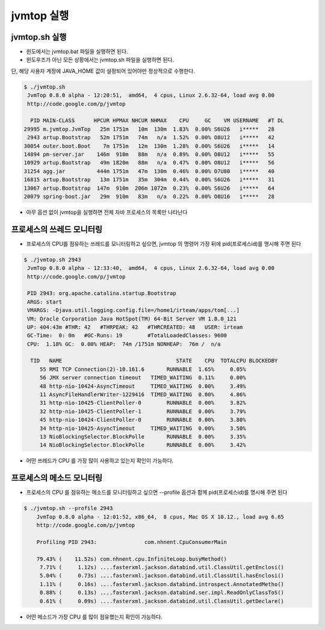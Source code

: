 ************
jvmtop 실행
************


jvmtop.sh 실행
==================

* 윈도에서는 jvmtop.bat 파일을 실행하면 된다.
* 윈도우즈가 아닌 모든 상황에서는 jvmtop.sh 파일을 실행하면 된다.

단, 해당 사용자 계정에 JAVA_HOME 값이 설정되어 있어야만 정상적으로 수행한다.

.. code-block:: console

    $ ./jvmtop.sh
     JvmTop 0.8.0 alpha - 12:20:51,  amd64,  4 cpus, Linux 2.6.32-64, load avg 0.00
     http://code.google.com/p/jvmtop
    
      PID MAIN-CLASS      HPCUR HPMAX NHCUR NHMAX    CPU     GC    VM USERNAME   #T DL
    29995 m.jvmtop.JvmTop   25m 1751m   10m  130m  1.83%  0.00% S6U26   i*****   28
     2943 artup.Bootstrap   52m 1751m   74m   n/a  1.52%  0.00% O8U12   i*****   42
    30054 outer.boot.Boot    7m 1751m   12m  130m  1.28%  0.00% S6U26   i*****   14
    14894 pm-server.jar    146m  910m   88m   n/a  0.89%  0.00% O8U12   i*****   55
    10929 artup.Bootstrap   49m 1820m   88m   n/a  0.47%  0.00% O8U12   i*****   56
    31254 agg.jar          444m 1751m   47m  130m  0.46%  0.00% O7U80   i*****   40
    16815 artup.Bootstrap   13m 1751m   35m  304m  0.44%  0.00% S6U26   i*****   31
    13067 artup.Bootstrap  147m  910m  206m 1072m  0.23%  0.00% S6U26   i*****   64
    20079 spring-boot.jar   29m  910m   83m   n/a  0.22%  0.00% O8U16   i*****   28

* 아무 옵션 없이 jvmtop을 실행하면 전체 자바 프로세스의 목록만 나타난다

프로세스의 쓰레드 모니터링
======================================

* 프로세스의 CPU를 점유하는 쓰레드를 모니터링하고 싶으면, jvmtop 의 명령어 가장 뒤에 pid(프로세스id)를 명시해 주면 된다

.. code-block:: console

    $ ./jvmtop.sh 2943
     JvmTop 0.8.0 alpha - 12:33:40,  amd64,  4 cpus, Linux 2.6.32-64, load avg 0.00
     http://code.google.com/p/jvmtop

     PID 2943: org.apache.catalina.startup.Bootstrap
     ARGS: start
     VMARGS: -Djava.util.logging.config.file=/home1/irteam/apps/tom[...]
     VM: Oracle Corporation Java HotSpot(TM) 64-Bit Server VM 1.8.0_121
     UP: 404:43m #THR: 42   #THRPEAK: 42   #THRCREATED: 48   USER: irteam
     GC-Time:  0: 0m   #GC-Runs: 19        #TotalLoadedClasses: 9600
     CPU:  1.18% GC:  0.00% HEAP:  74m /1751m NONHEAP:  76m /  n/a

      TID   NAME                                    STATE    CPU  TOTALCPU BLOCKEDBY
         55 RMI TCP Connection(2)-10.161.6       RUNNABLE  1.65%     0.05%
         56 JMX server connection timeout   TIMED_WAITING  0.11%     0.00%
         48 http-nio-10424-AsyncTimeout     TIMED_WAITING  0.00%     3.49%
         11 AsyncFileHandlerWriter-1229416  TIMED_WAITING  0.00%     4.86%
         31 http-nio-10425-ClientPoller-0        RUNNABLE  0.00%     3.82%
         32 http-nio-10425-ClientPoller-1        RUNNABLE  0.00%     3.79%
         45 http-nio-10424-ClientPoller-0        RUNNABLE  0.00%     3.80%
         34 http-nio-10425-AsyncTimeout     TIMED_WAITING  0.00%     3.50%
         13 NioBlockingSelector.BlockPolle       RUNNABLE  0.00%     3.35%
         14 NioBlockingSelector.BlockPolle       RUNNABLE  0.00%     3.42%

* 어떤 쓰레드가 CPU 를 가장 많이 사용하고 있는지 확인이 가능하다.


프로세스의 메소드 모니터링
======================================


* 프로세스의 CPU 를 점유하는 메소드를 모니터링하고 싶으면 --profile 옵션과 함께 pid(프로세스id)를 명시해 주면 된다

.. code-block:: console

    $ ./jvmtop.sh --profile 2943
        JvmTop 0.8.0 alpha - 12:01:52, x86_64,  8 cpus, Mac OS X 10.12., load avg 6.65
        http://code.google.com/p/jvmtop

        Profiling PID 2943:               com.nhnent.CpuConsumerMain

        79.43% (    11.52s) com.nhnent.cpu.InfiniteLoop.busyMethod()
         7.71% (     1.12s) ....fasterxml.jackson.databind.util.ClassUtil.getEnclosi()
         5.04% (     0.73s) ....fasterxml.jackson.databind.util.ClassUtil.hasEnclosi()
         1.11% (     0.16s) ....fasterxml.jackson.databind.introspect.AnnotatedMetho()
         0.88% (     0.13s) ....fasterxml.jackson.databind.ser.impl.ReadOnlyClassToS()
         0.61% (     0.09s) ....fasterxml.jackson.databind.util.ClassUtil.getDeclare()

* 어떤 메소드가 가장 CPU 를 많이 점유했는지 확인이 가능하다.

